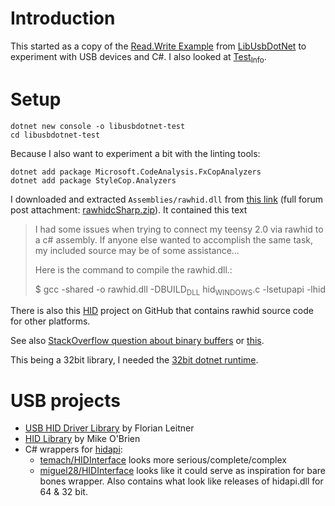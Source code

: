 * Introduction

This started as a copy of the [[https://github.com/LibUsbDotNet/LibUsbDotNet/tree/master/src/Examples/][Read.Write Example]] from [[https://github.com/LibUsbDotNet/LibUsbDotNet][LibUsbDotNet]] to
experiment with USB devices and C#.  I also looked at [[https://github.com/LibUsbDotNet/LibUsbDotNet/tree/master/src/Test_Info][Test_Info]].

* Setup
#+begin_src shell :exports code
  dotnet new console -o libusbdotnet-test
  cd libusbdotnet-test
#+end_src

Because I also want to experiment a bit with the linting tools:
#+begin_src shell :exports code
  dotnet add package Microsoft.CodeAnalysis.FxCopAnalyzers
  dotnet add package StyleCop.Analyzers
#+end_src

I downloaded and extracted ~Assemblies/rawhid.dll~ from [[https://forum.pjrc.com/attachment.php?attachmentid=1328&d=1390621879][this link]] (full forum
post attachment: [[file:rawhidcSharp.zip][rawhidcSharp.zip]]).  It contained this text
#+begin_quote
  I had some issues when trying to connect my teensy 2.0 via rawhid to a c# assembly. If anyone else wanted to accomplish the same task, my included source may be of some assistance...

  Here is the command to compile the rawhid.dll.:

  $ gcc -shared -o rawhid.dll -DBUILD_DLL hid_WINDOWS.c -lsetupapi -lhid
#+end_quote
There is also this [[https://github.com/NicoHood/HID/tree/master/extras/rawhid][HID]] project on GitHub that contains rawhid source code for
other platforms.

See also [[https://stackoverflow.com/questions/26682696/how-to-pass-a-buffer-of-binary-data-from-c-to-c-sharp-with-pinvoke][StackOverflow question about binary buffers]] or [[https://stackoverflow.com/questions/16208592/c-sharp-p-invoke-and-array-of-structs-containing-byte-arrays][this]].

This being a 32bit library, I needed the [[https://dotnet.microsoft.com/download/dotnet-core/thank-you/sdk-3.1.101-windows-x86-installer][32bit dotnet runtime]].

* USB projects
- [[http://www.florian-leitner.de/index.php/projects/usb-hid-driver-library/][USB HID Driver Library]] by Florian Leitner
- [[https://github.com/mikeobrien/HidLibrary][HID Library]] by Mike O'Brien
- C# wrappers for [[https://github.com/signal11/hidapi][hidapi]]:
  - [[https://github.com/temach/HIDInterface][temach/HIDInterface]] looks more serious/complete/complex
  - [[https://github.com/miguel28/HIDInterface][miguel28/HIDInterface]] looks like it could serve as inspiration for bare
    bones wrapper.  Also contains what look like releases of hidapi.dll for 64
    & 32 bit.
